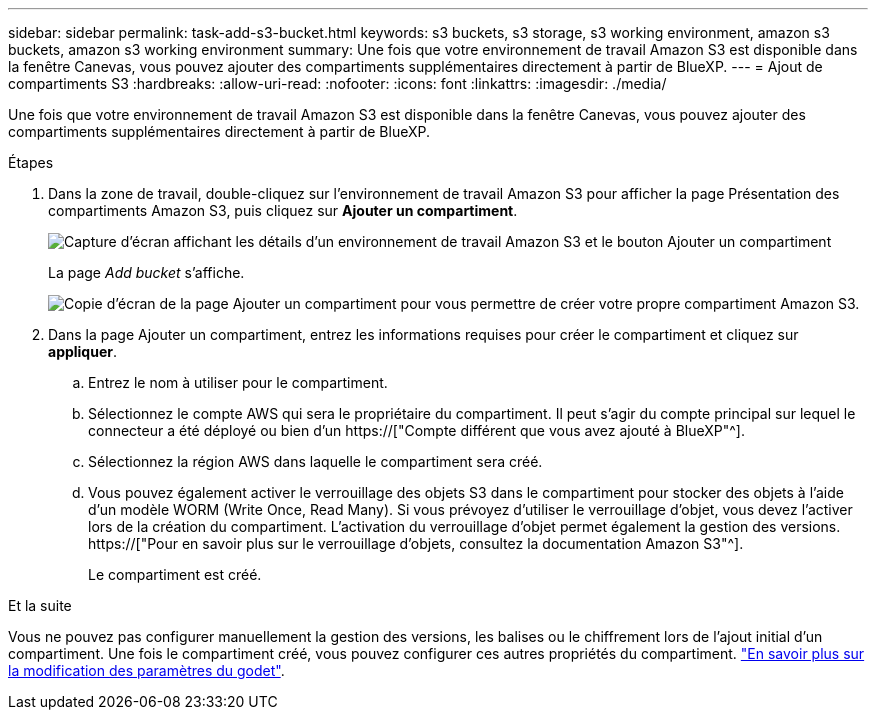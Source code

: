 ---
sidebar: sidebar 
permalink: task-add-s3-bucket.html 
keywords: s3 buckets, s3 storage, s3 working environment, amazon s3 buckets, amazon s3 working environment 
summary: Une fois que votre environnement de travail Amazon S3 est disponible dans la fenêtre Canevas, vous pouvez ajouter des compartiments supplémentaires directement à partir de BlueXP. 
---
= Ajout de compartiments S3
:hardbreaks:
:allow-uri-read: 
:nofooter: 
:icons: font
:linkattrs: 
:imagesdir: ./media/


[role="lead"]
Une fois que votre environnement de travail Amazon S3 est disponible dans la fenêtre Canevas, vous pouvez ajouter des compartiments supplémentaires directement à partir de BlueXP.

.Étapes
. Dans la zone de travail, double-cliquez sur l'environnement de travail Amazon S3 pour afficher la page Présentation des compartiments Amazon S3, puis cliquez sur *Ajouter un compartiment*.
+
image:screenshot-add-amazon-s3-bucket-button.png["Capture d'écran affichant les détails d'un environnement de travail Amazon S3 et le bouton Ajouter un compartiment"]

+
La page _Add bucket_ s'affiche.

+
image:screenshot-add-amazon-s3-bucket.png["Copie d'écran de la page Ajouter un compartiment pour vous permettre de créer votre propre compartiment Amazon S3."]

. Dans la page Ajouter un compartiment, entrez les informations requises pour créer le compartiment et cliquez sur *appliquer*.
+
.. Entrez le nom à utiliser pour le compartiment.
.. Sélectionnez le compte AWS qui sera le propriétaire du compartiment. Il peut s'agir du compte principal sur lequel le connecteur a été déployé ou bien d'un https://["Compte différent que vous avez ajouté à BlueXP"^].
.. Sélectionnez la région AWS dans laquelle le compartiment sera créé.
.. Vous pouvez également activer le verrouillage des objets S3 dans le compartiment pour stocker des objets à l'aide d'un modèle WORM (Write Once, Read Many). Si vous prévoyez d'utiliser le verrouillage d'objet, vous devez l'activer lors de la création du compartiment. L'activation du verrouillage d'objet permet également la gestion des versions. https://["Pour en savoir plus sur le verrouillage d'objets, consultez la documentation Amazon S3"^].
+
Le compartiment est créé.





.Et la suite
Vous ne pouvez pas configurer manuellement la gestion des versions, les balises ou le chiffrement lors de l'ajout initial d'un compartiment. Une fois le compartiment créé, vous pouvez configurer ces autres propriétés du compartiment. link:task-change-s3-bucket-settings.html["En savoir plus sur la modification des paramètres du godet"].
